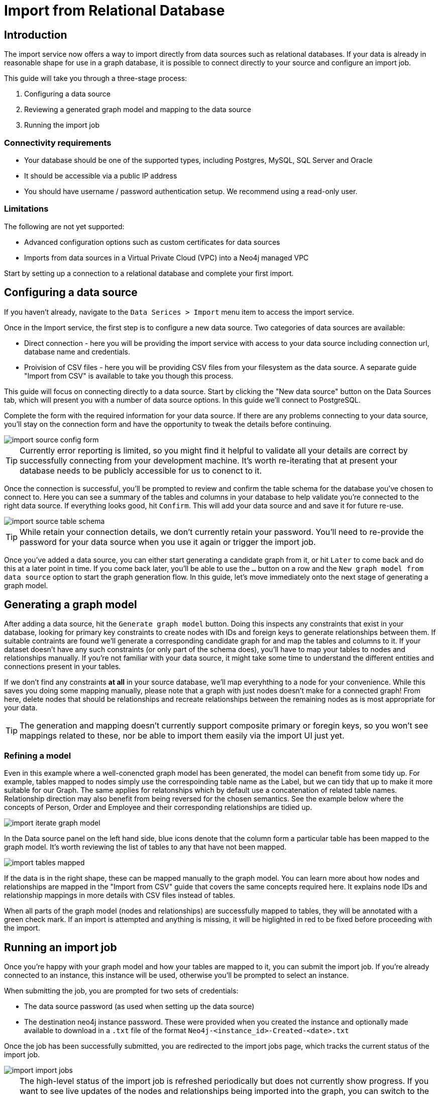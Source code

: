 = Import from Relational Database
:imagesdir: https://neo4j-graph-examples.github.io/get-started/documentation/img/

[role=NX_TAB_NAV,tab=import]

== Introduction

The import service now offers a way to import directly from data sources such as relational databases. 
If your data is already in reasonable shape for use in a graph database, it is possible to connect directly to your source and configure an import job.

This guide will take you through a three-stage process:

. Configuring a data source
. Reviewing a generated graph model and mapping to the data source
. Running the import job


=== Connectivity requirements

- Your database should be one of the supported types, including Postgres, MySQL, SQL Server and Oracle
- It should be accessible via a public IP address
- You should have username / password authentication setup. We recommend using a read-only user.

=== Limitations

The following are not yet supported:

- Advanced configuration options such as custom certificates for data sources
- Imports from data sources in a Virtual Private Cloud (VPC) into a Neo4j managed VPC


Start by setting up a connection to a relational database and complete your first import.


== Configuring a data source

[role=NX_TAB_NAV,tab=import]

If you haven't already, navigate to the `Data Serices > Import` menu item to access the import service.

Once in the Import service, the first step is to configure a new data source. 
Two categories of data sources are available:

- Direct connection  - here you will be providing the import service with access to your data source including  connection url, database name and credentials. 
- Proivision of CSV files - here you will be providing CSV files from your filesystem as the data source. A separate guide "Import from CSV" is available to take you though this process.

This guide will focus on connecting directly to a data source. Start by clicking the "New data source" button on the Data Sources tab, which will present you with a number of data source options. In this guide we'll connect to PostgreSQL.


Complete the form with the required information for your data source. If there are any problems connecting to your data source, you'll stay on the connection form and have the opportunity to tweak the details before continuing.

image::import-source-config-form.png[]

[TIP]
====
Currently error reporting is limited, so you might find it helpful to validate all your details are correct by successfully connecting from your development machine. It's worth re-iterating that at present your database needs to be publicly accessible for us to conenct to it.
====

Once the connection is successful, you'll be prompted to review and confirm the table schema for the database you've chosen to connect to. Here you can see a summary of the tables and columns in your database to help validate you're connected to the right data source. If everything looks good, hit `Confirm`. This will add your data source and and save it for future re-use.

image::import-source-table-schema.png[]

[TIP]
====
While retain your connection details, we don't currently retain your password. You'll need to re-provide the password for your data source when you use it again or trigger the import job.
====

Once you've added a data source, you can either start generating a candidate graph from it, or hit `Later` to come back and do this at a later point in time. If you come back later, you'll be able to use the `...` button on a row and the `New graph model from data source` option to start the graph generation flow. In this guide, let's move immediately onto the next stage of generating a graph model.


== Generating a graph model


After adding a data source, hit the `Generate graph model` button. Doing this inspects any constraints that exist in your database, looking for primary key constraints to create nodes with IDs and foreign keys to generate relationships between them. If suitable contraints are found we'll generate a corresponding candidate graph for and map the tables and columns to it. If your dataset doesn't have any such constraints (or only part of the schema does), you'll have to map your tables to nodes and relationships manually. If you're not familiar with your data source, it might take some time to understand the different entities and connections present in your tables.

If we don't find any constraints *at all* in your source database, we'll map everyhthing to a node for your convenience. While this saves you doing some mapping manually, please note that a graph with just nodes doesn't make for a connected graph! From here, delete nodes that should be relationships and recreate relationships between the remaining nodes as is most appropriate for your data.


[TIP]
=====
The generation and mapping doesn't currently support composite primary or foregin keys, so you won't see mappings related to these, nor be able to import them easily via the import UI just yet.
=====

=== Refining a model

Even in this example where a well-conencted graph model has been generated, the model can benefit from some tidy up. For example, tables mapped to nodes simply use the correspoinding table name as the Label, but we can tidy that up to make it more suitable for our Graph. The same applies for relatonships which by default use a concatenation of related table names. Relationship direction may also benefit from being reversed for the chosen semantics. See the example below where the concepts of Person, Order and Employee and their corresponding relationships are tidied up.

image::import-iterate-graph-model.gif[]

In the Data source panel on the left hand side, blue icons denote that the column form a particular table has been mapped to the graph model. It's worth reviewing the list of tables to any that have not been mapped.

image::import-tables-mapped.png[]


If the data is in the right shape, these can be mapped manually to the graph model. You can learn more about how nodes and relationships are mapped in the "Import from CSV" guide that covers the same concepts required here. It explains node IDs and relationship mappings in more details with CSV files instead of tables.

When all parts of the graph model (nodes and relationships) are successfully mapped to tables, they will be annotated with a green check mark. If an import is attempted and anything is missing, it will be higlighted in red to be fixed before proceeding with the import. 

== Running an import job

Once you're happy with your graph model and how your tables are mapped to it, you can submit the import job. If you're already connected to an instance, this instance will be used, otherwise you'll be prompted to select an instance.

When submitting the job, you are prompted for two sets of credentials:

- The data source password (as used when setting up the data source)
- The destination neo4j instance password. These were provided when you created the instance and optionally made available to download in a `.txt` file of the format `Neo4j-<instance_id>-Created-<date>.txt`

Once the job has been successfully submitted, you are redirected to the import jobs page, which tracks the current status of the import job.

image::import-import-jobs.png[]

[TIP]
====
The high-level status of the import job is refreshed periodically but does not currently show progress. 
If you want to see live updates of the nodes and relationships being imported into the graph, you can switch to the Query app, monitor the Database Information sidebar, and refresh it to see counts increment.

image::import-query-db-info-refresh.gif[]

====

If you want to return to a model, you can find it stored in the Graph models tab. 
From here you can open a model and rerun an import or adapt the model as required before rerunning.

image::import-graph-models.png[]